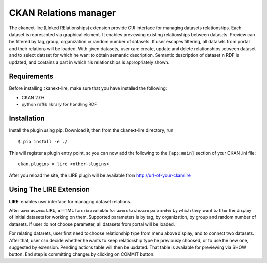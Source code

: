 CKAN Relations manager
===========================================================


The ckanext-lire (LInked RElationships) extension provide GUI interface for managing datasets relationships.
Each dataset is represented via graphical element. It enables previewing existing relationships between
datasets. Preview can be filtered by tag, group, organization or random number of datasets. If user escapes
filtering, all datasets from portal and their relations will be loaded. With given datasets, user can:
create, update and delete relationships between dataset and to select dataset for which he want to obtain
semantic description. Semantic description of dataset in RDF is updated, and contains a part in which
his relationships is appropriately shown.


Requirements
------------

Before installing ckanext-lire, make sure that you have installed the following:

* CKAN 2.0+
* python rdflib library for handling RDF

Installation
------------

Install the plugin using pip. Download it, then from the ckanext-lire directory, run

::

    $ pip install -e ./

This will register a plugin entry point, so you can now add the following 
to the ``[app:main]`` section of your CKAN .ini file:

::

    ckan.plugins = lire <other-plugins>

After you reload the site, the LIRE plugin will be available from http://url-of-your-ckan/lire

Using The LIRE Extension
----------------------

**LIRE**: enables user interface for managing dataset relations.

After user access LIRE, a HTML form is available for users to choose parameter by which they want 
to filter the display of initial datasets for working on them. Supported parameters is by tag, by
organization, by group and random number of datasets. If user do not choose parameter, all datasets
from portal will be loaded.

For relating datasets, user first need to choose relationship type from menu above display, and to 
connect two datasets. After that, user can decide whether he wants to keep relationship type he 
previously choosed, or to use the new one, suggested by extension. Pending actions table will then 
be updated. That table is available for previewing via SHOW button. End step is committing changes 
by clicking on COMMIT button.

::

 

